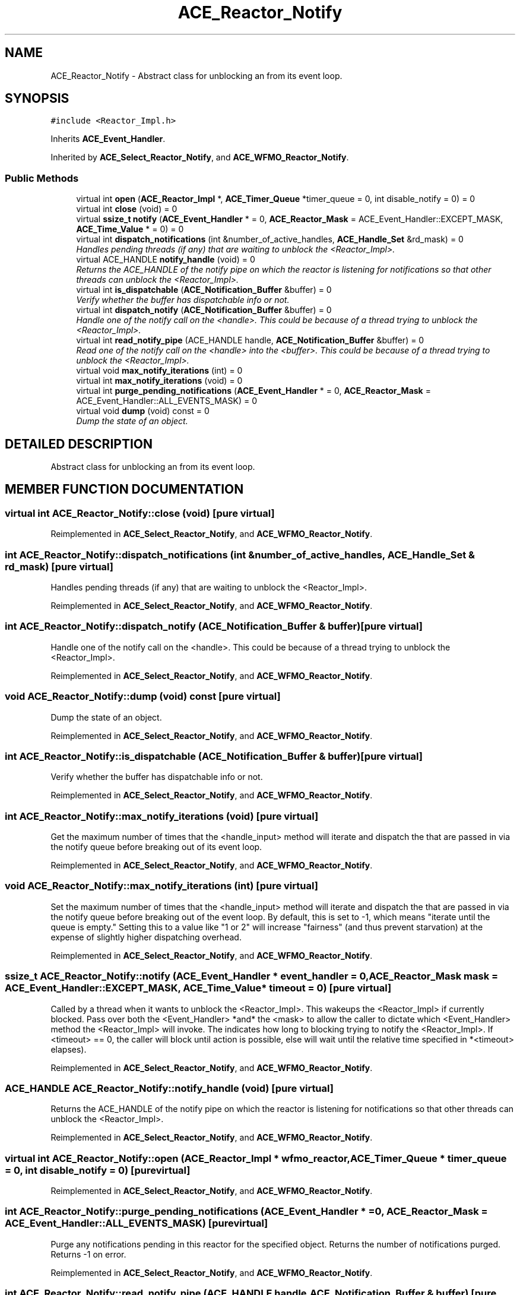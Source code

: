 .TH ACE_Reactor_Notify 3 "5 Oct 2001" "ACE" \" -*- nroff -*-
.ad l
.nh
.SH NAME
ACE_Reactor_Notify \- Abstract class for unblocking an  from its event loop. 
.SH SYNOPSIS
.br
.PP
\fC#include <Reactor_Impl.h>\fR
.PP
Inherits \fBACE_Event_Handler\fR.
.PP
Inherited by \fBACE_Select_Reactor_Notify\fR, and \fBACE_WFMO_Reactor_Notify\fR.
.PP
.SS Public Methods

.in +1c
.ti -1c
.RI "virtual int \fBopen\fR (\fBACE_Reactor_Impl\fR *, \fBACE_Timer_Queue\fR *timer_queue = 0, int disable_notify = 0) = 0"
.br
.ti -1c
.RI "virtual int \fBclose\fR (void) = 0"
.br
.ti -1c
.RI "virtual \fBssize_t\fR \fBnotify\fR (\fBACE_Event_Handler\fR * = 0, \fBACE_Reactor_Mask\fR = ACE_Event_Handler::EXCEPT_MASK, \fBACE_Time_Value\fR * = 0) = 0"
.br
.ti -1c
.RI "virtual int \fBdispatch_notifications\fR (int &number_of_active_handles, \fBACE_Handle_Set\fR &rd_mask) = 0"
.br
.RI "\fIHandles pending threads (if any) that are waiting to unblock the <Reactor_Impl>.\fR"
.ti -1c
.RI "virtual ACE_HANDLE \fBnotify_handle\fR (void) = 0"
.br
.RI "\fIReturns the ACE_HANDLE of the notify pipe on which the reactor is listening for notifications so that other threads can unblock the <Reactor_Impl>.\fR"
.ti -1c
.RI "virtual int \fBis_dispatchable\fR (\fBACE_Notification_Buffer\fR &buffer) = 0"
.br
.RI "\fIVerify whether the buffer has dispatchable info or not.\fR"
.ti -1c
.RI "virtual int \fBdispatch_notify\fR (\fBACE_Notification_Buffer\fR &buffer) = 0"
.br
.RI "\fIHandle one of the notify call on the <handle>. This could be because of a thread trying to unblock the <Reactor_Impl>.\fR"
.ti -1c
.RI "virtual int \fBread_notify_pipe\fR (ACE_HANDLE handle, \fBACE_Notification_Buffer\fR &buffer) = 0"
.br
.RI "\fIRead one of the notify call on the <handle> into the <buffer>. This could be because of a thread trying to unblock the <Reactor_Impl>.\fR"
.ti -1c
.RI "virtual void \fBmax_notify_iterations\fR (int) = 0"
.br
.ti -1c
.RI "virtual int \fBmax_notify_iterations\fR (void) = 0"
.br
.ti -1c
.RI "virtual int \fBpurge_pending_notifications\fR (\fBACE_Event_Handler\fR * = 0, \fBACE_Reactor_Mask\fR = ACE_Event_Handler::ALL_EVENTS_MASK) = 0"
.br
.ti -1c
.RI "virtual void \fBdump\fR (void) const = 0"
.br
.RI "\fIDump the state of an object.\fR"
.in -1c
.SH DETAILED DESCRIPTION
.PP 
Abstract class for unblocking an  from its event loop.
.PP
.SH MEMBER FUNCTION DOCUMENTATION
.PP 
.SS virtual int ACE_Reactor_Notify::close (void)\fC [pure virtual]\fR
.PP
Reimplemented in \fBACE_Select_Reactor_Notify\fR, and \fBACE_WFMO_Reactor_Notify\fR.
.SS int ACE_Reactor_Notify::dispatch_notifications (int & number_of_active_handles, \fBACE_Handle_Set\fR & rd_mask)\fC [pure virtual]\fR
.PP
Handles pending threads (if any) that are waiting to unblock the <Reactor_Impl>.
.PP
Reimplemented in \fBACE_Select_Reactor_Notify\fR, and \fBACE_WFMO_Reactor_Notify\fR.
.SS int ACE_Reactor_Notify::dispatch_notify (\fBACE_Notification_Buffer\fR & buffer)\fC [pure virtual]\fR
.PP
Handle one of the notify call on the <handle>. This could be because of a thread trying to unblock the <Reactor_Impl>.
.PP
Reimplemented in \fBACE_Select_Reactor_Notify\fR, and \fBACE_WFMO_Reactor_Notify\fR.
.SS void ACE_Reactor_Notify::dump (void) const\fC [pure virtual]\fR
.PP
Dump the state of an object.
.PP
Reimplemented in \fBACE_Select_Reactor_Notify\fR, and \fBACE_WFMO_Reactor_Notify\fR.
.SS int ACE_Reactor_Notify::is_dispatchable (\fBACE_Notification_Buffer\fR & buffer)\fC [pure virtual]\fR
.PP
Verify whether the buffer has dispatchable info or not.
.PP
Reimplemented in \fBACE_Select_Reactor_Notify\fR, and \fBACE_WFMO_Reactor_Notify\fR.
.SS int ACE_Reactor_Notify::max_notify_iterations (void)\fC [pure virtual]\fR
.PP
Get the maximum number of times that the <handle_input> method will iterate and dispatch the  that are passed in via the notify queue before breaking out of its event loop. 
.PP
Reimplemented in \fBACE_Select_Reactor_Notify\fR, and \fBACE_WFMO_Reactor_Notify\fR.
.SS void ACE_Reactor_Notify::max_notify_iterations (int)\fC [pure virtual]\fR
.PP
Set the maximum number of times that the <handle_input> method will iterate and dispatch the  that are passed in via the notify queue before breaking out of the event loop. By default, this is set to -1, which means "iterate until the queue is empty." Setting this to a value like "1 or 2" will increase "fairness" (and thus prevent starvation) at the expense of slightly higher dispatching overhead. 
.PP
Reimplemented in \fBACE_Select_Reactor_Notify\fR, and \fBACE_WFMO_Reactor_Notify\fR.
.SS \fBssize_t\fR ACE_Reactor_Notify::notify (\fBACE_Event_Handler\fR * event_handler = 0, \fBACE_Reactor_Mask\fR mask = ACE_Event_Handler::EXCEPT_MASK, \fBACE_Time_Value\fR * timeout = 0)\fC [pure virtual]\fR
.PP
Called by a thread when it wants to unblock the <Reactor_Impl>. This wakeups the <Reactor_Impl> if currently blocked. Pass over both the <Event_Handler> *and* the <mask> to allow the caller to dictate which <Event_Handler> method the <Reactor_Impl> will invoke. The  indicates how long to blocking trying to notify the <Reactor_Impl>. If <timeout> == 0, the caller will block until action is possible, else will wait until the relative time specified in *<timeout> elapses). 
.PP
Reimplemented in \fBACE_Select_Reactor_Notify\fR, and \fBACE_WFMO_Reactor_Notify\fR.
.SS ACE_HANDLE ACE_Reactor_Notify::notify_handle (void)\fC [pure virtual]\fR
.PP
Returns the ACE_HANDLE of the notify pipe on which the reactor is listening for notifications so that other threads can unblock the <Reactor_Impl>.
.PP
Reimplemented in \fBACE_Select_Reactor_Notify\fR, and \fBACE_WFMO_Reactor_Notify\fR.
.SS virtual int ACE_Reactor_Notify::open (\fBACE_Reactor_Impl\fR * wfmo_reactor, \fBACE_Timer_Queue\fR * timer_queue = 0, int disable_notify = 0)\fC [pure virtual]\fR
.PP
Reimplemented in \fBACE_Select_Reactor_Notify\fR, and \fBACE_WFMO_Reactor_Notify\fR.
.SS int ACE_Reactor_Notify::purge_pending_notifications (\fBACE_Event_Handler\fR * = 0, \fBACE_Reactor_Mask\fR = ACE_Event_Handler::ALL_EVENTS_MASK)\fC [pure virtual]\fR
.PP
Purge any notifications pending in this reactor for the specified  object. Returns the number of notifications purged. Returns -1 on error. 
.PP
Reimplemented in \fBACE_Select_Reactor_Notify\fR, and \fBACE_WFMO_Reactor_Notify\fR.
.SS int ACE_Reactor_Notify::read_notify_pipe (ACE_HANDLE handle, \fBACE_Notification_Buffer\fR & buffer)\fC [pure virtual]\fR
.PP
Read one of the notify call on the <handle> into the <buffer>. This could be because of a thread trying to unblock the <Reactor_Impl>.
.PP
Reimplemented in \fBACE_Select_Reactor_Notify\fR, and \fBACE_WFMO_Reactor_Notify\fR.

.SH AUTHOR
.PP 
Generated automatically by Doxygen for ACE from the source code.